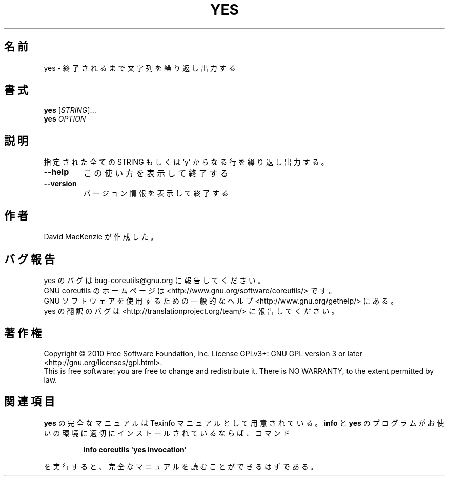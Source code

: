 .\" DO NOT MODIFY THIS FILE!  It was generated by help2man 1.35.
.\"*******************************************************************
.\"
.\" This file was generated with po4a. Translate the source file.
.\"
.\"*******************************************************************
.TH YES 1 "April 2010" "GNU coreutils 8.5" ユーザーコマンド
.SH 名前
yes \- 終了されるまで文字列を繰り返し出力する
.SH 書式
\fByes\fP [\fISTRING\fP]...
.br
\fByes\fP \fIOPTION\fP
.SH 説明
.\" Add any additional description here
.PP
指定された全ての STRING もしくは `y' からなる行を繰り返し出力する。
.TP 
\fB\-\-help\fP
この使い方を表示して終了する
.TP 
\fB\-\-version\fP
バージョン情報を表示して終了する
.SH 作者
David MacKenzie が作成した。
.SH バグ報告
yes のバグは bug\-coreutils@gnu.org に報告してください。
.br
GNU coreutils のホームページは <http://www.gnu.org/software/coreutils/> です。
.br
GNU ソフトウェアを使用するための一般的なヘルプ <http://www.gnu.org/gethelp/> にある。
.br
yes の翻訳のバグは <http://translationproject.org/team/> に報告してください。
.SH 著作権
Copyright \(co 2010 Free Software Foundation, Inc.  License GPLv3+: GNU GPL
version 3 or later <http://gnu.org/licenses/gpl.html>.
.br
This is free software: you are free to change and redistribute it.  There is
NO WARRANTY, to the extent permitted by law.
.SH 関連項目
\fByes\fP の完全なマニュアルは Texinfo マニュアルとして用意されている。
\fBinfo\fP と \fByes\fP のプログラムがお使いの環境に適切にインストールされているならば、
コマンド
.IP
\fBinfo coreutils \(aqyes invocation\(aq\fP
.PP
を実行すると、完全なマニュアルを読むことができるはずである。
